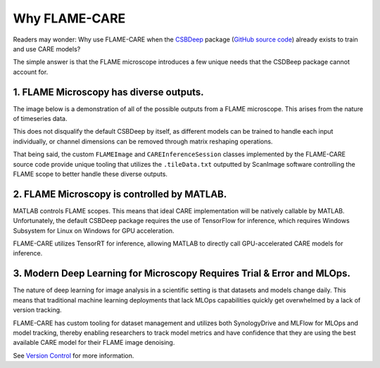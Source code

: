 =====
Why FLAME-CARE
=====

Readers may wonder: Why use FLAME-CARE when the `CSBDeep <https://csbdeep.bioimagecomputing.com/>`_ package 
(`GitHub source code <https://github.com/CSBDeep/CSBDeep>`_) already exists to train and use CARE models?

The simple answer is that the FLAME microscope introduces a few unique needs that the CSDBeep package cannot account for.

1. FLAME Microscopy has diverse outputs.
^^^^^^^^^

The image below is a demonstration of all of the possible outputs from a FLAME microscope. This arises from the nature
of timeseries data.

.. image:: ../images/possible_inputs.png
    :alt: A diagram of the possible image dimensions used for FLAME.

This does not disqualify the default CSBDeep by itself, as different models can be trained to handle each input individually,
or channel dimensions can be removed through matrix reshaping operations.

That being said, the custom ``FLAMEImage`` and ``CAREInferenceSession`` classes implemented by the FLAME-CARE source code
provide unique tooling that utilizes the ``.tileData.txt`` outputted by ScanImage software controlling the FLAME scope
to better handle these diverse outputs.

2. FLAME Microscopy is controlled by MATLAB.
^^^^^^^^^^^^^

MATLAB controls FLAME scopes. This means that ideal CARE implementation will be natively callable by MATLAB. Unfortunately,
the default CSBDeep package requires the use of TensorFlow for inference, which requires Windows Subsystem for Linux
on Windows for GPU acceleration.

FLAME-CARE utilizes TensorRT for inference, allowing MATLAB to directly call GPU-accelerated CARE models for inference.

3. Modern Deep Learning for Microscopy Requires Trial & Error and MLOps.
^^^^^^^^^^^^

The nature of deep learning for image analysis in a scientific setting is that datasets and models change daily. This
means that traditional machine learning deployments that lack MLOps capabilities quickly get overwhelmed by a lack of
version tracking.

FLAME-CARE has custom tooling for dataset management and utilizes both SynologyDrive and MLFlow for MLOps and model
tracking, thereby enabling researchers to track model metrics and have confidence that they are using the best available 
CARE model for their FLAME image denoising.

See `Version Control <./versioning>`_ for more information.